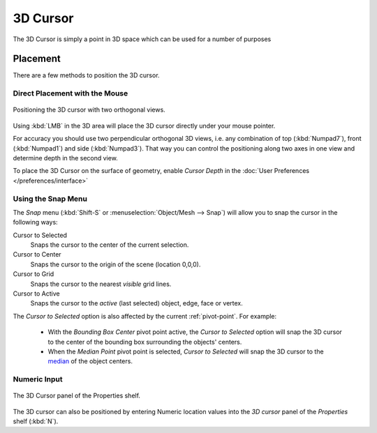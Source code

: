 
*********
3D Cursor
*********

The 3D Cursor is simply a point in 3D space which can be used for a number of purposes

Placement
=========

There are a few methods to position the 3D cursor.


Direct Placement with the Mouse
-------------------------------

.. figure:: /images/3D_interaction_Transform-Control_Pivot-Point_3D-cursor_two-view-positioning.jpg
   :align: center

   Positioning the 3D cursor with two orthogonal views.


Using :kbd:`LMB` in the 3D area will place the 3D cursor directly under your mouse pointer.

For accuracy you should use two perpendicular orthogonal 3D views, i.e.
any combination of top (:kbd:`Numpad7`), front (:kbd:`Numpad1`) and side (:kbd:`Numpad3`).
That way you can control the positioning along two axes in one view and determine depth in the second view.

To place the 3D Cursor on the surface of geometry,
enable *Cursor Depth* in the :doc:`User Preferences </preferences/interface>`


Using the Snap Menu
-------------------

The *Snap* menu (:kbd:`Shift-S` or :menuselection:`Object/Mesh --> Snap`)
will allow you to snap the cursor in the following ways:


Cursor to Selected
   Snaps the cursor to the center of the current selection.
Cursor to Center
   Snaps the cursor to the origin of the scene (location 0,0,0).
Cursor to Grid
   Snaps the cursor to the nearest *visible* grid lines.
Cursor to Active
   Snaps the cursor to the *active* (last selected) object, edge, face or vertex.

The *Cursor to Selected* option is also affected by the current :ref:`pivot-point`. For example:

 - With the *Bounding Box Center* pivot point active,
   the *Cursor to Selected* option will snap the 3D cursor to the
   center of the bounding box surrounding the objects' centers.
 - When the *Median Point* pivot point is selected,
   *Cursor to Selected* will snap the 3D cursor to the
   `median <http://en.wikipedia.org/wiki/Median>`__ of the object centers.


Numeric Input
-------------

.. figure:: /images/3D_interaction_Transform-Control_Pivot-Point_3D-cursor_view-properties.jpg
   :align: center

   The 3D Cursor panel of the Properties shelf.


The 3D cursor can also be positioned by entering Numeric location values into the *3D cursor*
panel of the *Properties* shelf (:kbd:`N`).


.. Usage
.. =====

.. TODO: uses (placement of objects, moving objects, modeling tools...)
